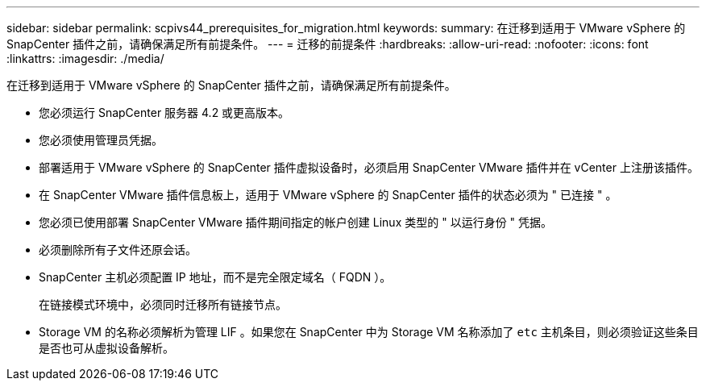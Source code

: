 ---
sidebar: sidebar 
permalink: scpivs44_prerequisites_for_migration.html 
keywords:  
summary: 在迁移到适用于 VMware vSphere 的 SnapCenter 插件之前，请确保满足所有前提条件。 
---
= 迁移的前提条件
:hardbreaks:
:allow-uri-read: 
:nofooter: 
:icons: font
:linkattrs: 
:imagesdir: ./media/


[role="lead"]
在迁移到适用于 VMware vSphere 的 SnapCenter 插件之前，请确保满足所有前提条件。

* 您必须运行 SnapCenter 服务器 4.2 或更高版本。
* 您必须使用管理员凭据。
* 部署适用于 VMware vSphere 的 SnapCenter 插件虚拟设备时，必须启用 SnapCenter VMware 插件并在 vCenter 上注册该插件。
* 在 SnapCenter VMware 插件信息板上，适用于 VMware vSphere 的 SnapCenter 插件的状态必须为 " 已连接 " 。
* 您必须已使用部署 SnapCenter VMware 插件期间指定的帐户创建 Linux 类型的 " 以运行身份 " 凭据。
* 必须删除所有子文件还原会话。
* SnapCenter 主机必须配置 IP 地址，而不是完全限定域名（ FQDN ）。
+
在链接模式环境中，必须同时迁移所有链接节点。

* Storage VM 的名称必须解析为管理 LIF 。如果您在 SnapCenter 中为 Storage VM 名称添加了 `etc` 主机条目，则必须验证这些条目是否也可从虚拟设备解析。

